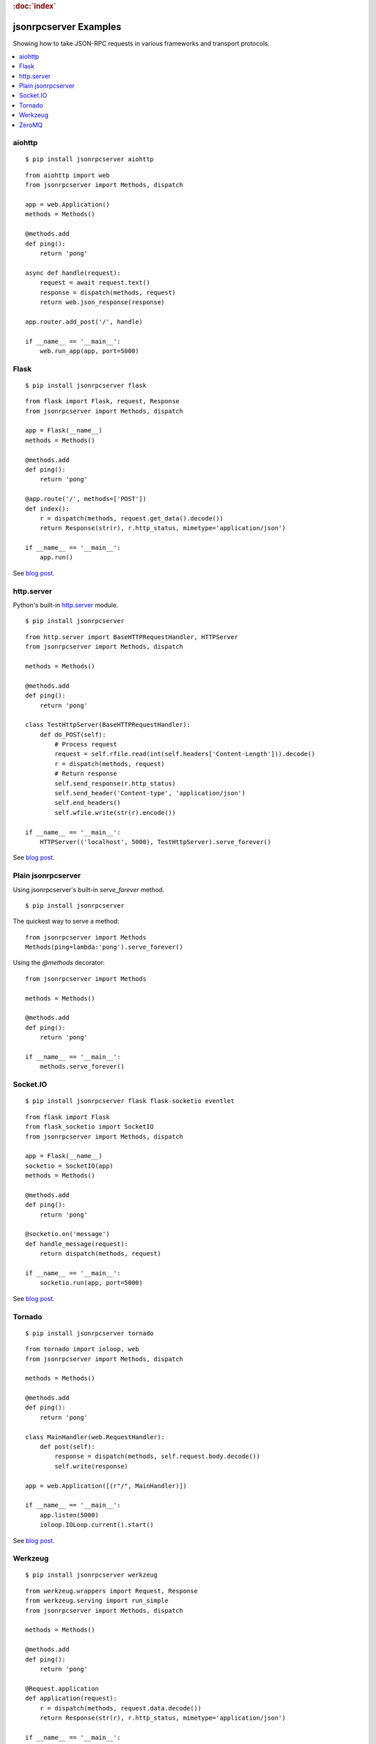 .. rubric:: :doc:`index`

jsonrpcserver Examples
**********************

Showing how to take JSON-RPC requests in various frameworks and transport
protocols.

.. contents::
    :local:

aiohttp
=======

::

    $ pip install jsonrpcserver aiohttp

::

    from aiohttp import web
    from jsonrpcserver import Methods, dispatch

    app = web.Application()
    methods = Methods()

    @methods.add
    def ping():
        return 'pong'

    async def handle(request):
        request = await request.text()
        response = dispatch(methods, request)
        return web.json_response(response)

    app.router.add_post('/', handle)

    if __name__ == '__main__':
        web.run_app(app, port=5000)

Flask
=====

::

    $ pip install jsonrpcserver flask

::

    from flask import Flask, request, Response
    from jsonrpcserver import Methods, dispatch

    app = Flask(__name__)
    methods = Methods()

    @methods.add
    def ping():
        return 'pong'

    @app.route('/', methods=['POST'])
    def index():
        r = dispatch(methods, request.get_data().decode())
        return Response(str(r), r.http_status, mimetype='application/json')

    if __name__ == '__main__':
        app.run()

See `blog post <https://bcb.github.io/jsonrpc/flask>`__.

http.server
===========

Python's built-in `http.server
<https://docs.python.org/3/library/http.server.html>`__ module.

::

    $ pip install jsonrpcserver

::

    from http.server import BaseHTTPRequestHandler, HTTPServer
    from jsonrpcserver import Methods, dispatch

    methods = Methods()

    @methods.add
    def ping():
        return 'pong'

    class TestHttpServer(BaseHTTPRequestHandler):
        def do_POST(self):
            # Process request
            request = self.rfile.read(int(self.headers['Content-Length'])).decode()
            r = dispatch(methods, request)
            # Return response
            self.send_response(r.http_status)
            self.send_header('Content-type', 'application/json')
            self.end_headers()
            self.wfile.write(str(r).encode())

    if __name__ == '__main__':
        HTTPServer(('localhost', 5000), TestHttpServer).serve_forever()

See `blog post <https://bcb.github.io/jsonrpc/httpserver>`__.

Plain jsonrpcserver
===================

Using jsonrpcserver's built-in `serve_forever` method.

::

    $ pip install jsonrpcserver

The quickest way to serve a method::

    from jsonrpcserver import Methods
    Methods(ping=lambda:'pong').serve_forever()

Using the `@methods` decorator::

    from jsonrpcserver import Methods

    methods = Methods()

    @methods.add
    def ping():
        return 'pong'

    if __name__ == '__main__':
        methods.serve_forever()

Socket.IO
=========

::

    $ pip install jsonrpcserver flask flask-socketio eventlet

::

    from flask import Flask
    from flask_socketio import SocketIO
    from jsonrpcserver import Methods, dispatch

    app = Flask(__name__)
    socketio = SocketIO(app)
    methods = Methods()

    @methods.add
    def ping():
        return 'pong'

    @socketio.on('message')
    def handle_message(request):
        return dispatch(methods, request)

    if __name__ == '__main__':
        socketio.run(app, port=5000)

See `blog post <https://bcb.github.io/jsonrpc/flask-socketio>`__.

Tornado
=======

::

    $ pip install jsonrpcserver tornado

::

    from tornado import ioloop, web
    from jsonrpcserver import Methods, dispatch

    methods = Methods()

    @methods.add
    def ping():
        return 'pong'

    class MainHandler(web.RequestHandler):
        def post(self):
            response = dispatch(methods, self.request.body.decode())
            self.write(response)

    app = web.Application([(r"/", MainHandler)])

    if __name__ == '__main__':
        app.listen(5000)
        ioloop.IOLoop.current().start()

See `blog post <https://bcb.github.io/jsonrpc/tornado>`__.

Werkzeug
========

::

    $ pip install jsonrpcserver werkzeug

::

    from werkzeug.wrappers import Request, Response
    from werkzeug.serving import run_simple
    from jsonrpcserver import Methods, dispatch

    methods = Methods()

    @methods.add
    def ping():
        return 'pong'

    @Request.application
    def application(request):
        r = dispatch(methods, request.data.decode())
        return Response(str(r), r.http_status, mimetype='application/json')

    if __name__ == '__main__':
        run_simple('localhost', 5000, application)

See `blog post <https://bcb.github.io/jsonrpc/werkzeug>`__.

ZeroMQ
======

::

    $ pip install jsonrpcserver pyzmq

::

    import zmq
    from jsonrpcserver import Methods, dispatch

    methods = Methods()
    socket = zmq.Context().socket(zmq.REP)

    @methods.add
    def ping():
        return 'pong'

    if __name__ == '__main__':
        socket.bind('tcp://*:5000')
        while True:
            request = socket.recv().decode()
            response = dispatch(methods, request)
            socket.send_string(str(response))

See `blog post <https://bcb.github.io/jsonrpc/zeromq>`__.
